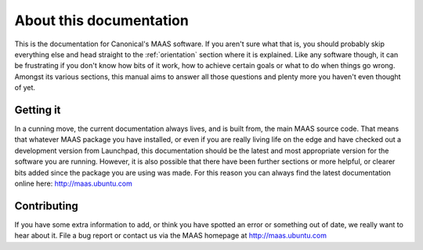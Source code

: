 About this documentation
========================

This is the documentation for Canonical's MAAS software. If you aren't
sure what that is, you should probably skip everything else and head
straight to the :ref:`orientation` section where it is explained.
Like any software though, it can be frustrating if you don't know how
bits of it work, how to achieve certain goals or what to do when
things go wrong. Amongst its various sections, this manual aims to
answer all those questions and plenty more you haven't even thought of
yet.


Getting it
----------

In a cunning move, the current documentation always lives, and is
built from, the main MAAS source code. That means that whatever MAAS
package you have installed, or even if you are really living life on
the edge and have checked out a development version from Launchpad,
this documentation should be the latest and most appropriate version
for the software you are running.  However, it is also possible that
there have been further sections or more helpful, or clearer bits
added since the package you are using was made. For this reason you
can always find the latest documentation online here:
http://maas.ubuntu.com


Contributing
------------

If you have some extra information to add, or think you have spotted
an error or something out of date, we really want to hear about
it. File a bug report or contact us via the MAAS homepage at
http://maas.ubuntu.com
